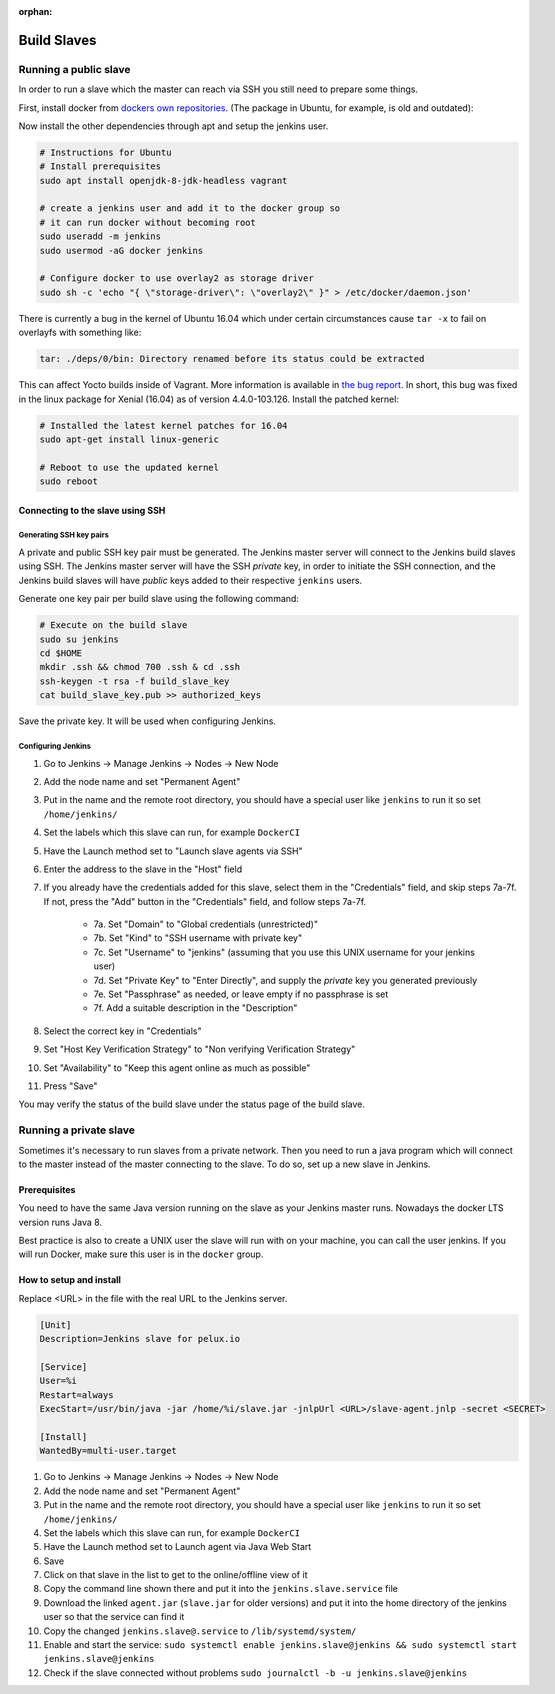 :orphan:

Build Slaves
============

Running a public slave
----------------------

In order to run a slave which the master can reach via SSH you still need to
prepare some things. 

First, install docker from `dockers own repositories`_. (The package in Ubuntu,
for example, is old and outdated):

.. _dockers own repositories: https://docs.docker.com/engine/installation/linux/docker-ce/ubuntu/

Now install the other dependencies through apt and setup the jenkins user.

.. code-block:: bash

   # Instructions for Ubuntu
   # Install prerequisites
   sudo apt install openjdk-8-jdk-headless vagrant

   # create a jenkins user and add it to the docker group so
   # it can run docker without becoming root
   sudo useradd -m jenkins
   sudo usermod -aG docker jenkins

   # Configure docker to use overlay2 as storage driver
   sudo sh -c 'echo "{ \"storage-driver\": \"overlay2\" }" > /etc/docker/daemon.json'

There is currently a bug in the kernel of Ubuntu 16.04 which under certain
circumstances cause ``tar -x`` to fail on overlayfs with something like:

.. code-block:: none

  tar: ./deps/0/bin: Directory renamed before its status could be extracted

This can affect Yocto builds inside of Vagrant. More information is available
in `the bug report`_. In short, this bug was fixed in the linux package for
Xenial (16.04) as of version 4.4.0-103.126. Install the patched kernel:

.. code-block:: bash

  # Installed the latest kernel patches for 16.04
  sudo apt-get install linux-generic

  # Reboot to use the updated kernel
  sudo reboot

.. _the bug report: https://bugs.launchpad.net/ubuntu/+source/linux/+bug/1728489

Connecting to the slave using SSH
^^^^^^^^^^^^^^^^^^^^^^^^^^^^^^^^^

Generating SSH key pairs
""""""""""""""""""""""""

A private and public SSH key pair must be generated. The Jenkins master server will connect to the Jenkins build slaves using SSH. The Jenkins master server will have the SSH *private* key, in order to initiate the SSH connection, and the Jenkins build slaves will have *public* keys added to their respective ``jenkins`` users.

Generate one key pair per build slave using the following command:

.. code-block:: bash
    
    # Execute on the build slave
    sudo su jenkins
    cd $HOME
    mkdir .ssh && chmod 700 .ssh & cd .ssh
    ssh-keygen -t rsa -f build_slave_key
    cat build_slave_key.pub >> authorized_keys

Save the private key. It will be used when configuring Jenkins.

Configuring Jenkins
"""""""""""""""""""

1. Go to Jenkins -> Manage Jenkins -> Nodes -> New Node
2. Add the node name and set "Permanent Agent"
3. Put in the name and the remote root directory, you should have a special user like ``jenkins`` to run it so set ``/home/jenkins/``
4. Set the labels which this slave can run, for example ``DockerCI``
5. Have the Launch method set to "Launch slave agents via SSH"
6. Enter the address to the slave in the "Host" field
7. If you already have the credentials added for this slave, select them in the "Credentials" field, and skip steps 7a-7f. If not, press the "Add" button in the "Credentials" field, and follow steps 7a-7f.

    * 7a. Set "Domain" to "Global credentials (unrestricted)"
    * 7b. Set "Kind" to "SSH username with private key"
    * 7c. Set "Username" to "jenkins" (assuming that you use this UNIX username for your jenkins user)
    * 7d. Set "Private Key" to "Enter Directly", and supply the *private* key you generated previously
    * 7e. Set "Passphrase" as needed, or leave empty if no passphrase is set
    * 7f. Add a suitable description in the "Description"

8. Select the correct key in "Credentials"
9. Set "Host Key Verification Strategy" to "Non verifying Verification Strategy"
10. Set "Availability" to "Keep this agent online as much as possible"
11. Press "Save"

You may verify the status of the build slave under the status page of the build slave.


Running a private slave
-----------------------

Sometimes it's necessary to run slaves from a private network. Then you need to run a java program which will connect to the master instead of the master connecting to the slave. To do so, set up a new slave in Jenkins.

Prerequisites
^^^^^^^^^^^^^

You need to have the same Java version running on the slave as your Jenkins master runs. Nowadays the docker LTS version runs Java 8.

Best practice is also to create a UNIX user the slave will run with on your machine, you can call the user jenkins. If you will run Docker, make sure this user is in the ``docker`` group.

How to setup and install
^^^^^^^^^^^^^^^^^^^^^^^^

Replace <URL> in the file with the real URL to the Jenkins server.

.. code-block:: none

   [Unit]
   Description=Jenkins slave for pelux.io

   [Service]
   User=%i
   Restart=always
   ExecStart=/usr/bin/java -jar /home/%i/slave.jar -jnlpUrl <URL>/slave-agent.jnlp -secret <SECRET>

   [Install]
   WantedBy=multi-user.target

1. Go to Jenkins -> Manage Jenkins -> Nodes -> New Node
2. Add the node name and set "Permanent Agent"
3. Put in the name and the remote root directory, you should have a special user like ``jenkins`` to run it so set ``/home/jenkins/``
4. Set the labels which this slave can run, for example ``DockerCI``
5. Have the Launch method set to Launch agent via Java Web Start
6. Save
7. Click on that slave in the list to get to the online/offline view of it
8. Copy the command line shown there and put it into the ``jenkins.slave.service`` file
9. Download the linked ``agent.jar`` (``slave.jar`` for older versions) and put it into the home directory of the jenkins user so that the service can find it
10. Copy the changed ``jenkins.slave@.service`` to ``/lib/systemd/system/``
11. Enable and start the service: ``sudo systemctl enable jenkins.slave@jenkins && sudo systemctl start jenkins.slave@jenkins``
12. Check if the slave connected without problems ``sudo journalctl -b -u jenkins.slave@jenkins``
